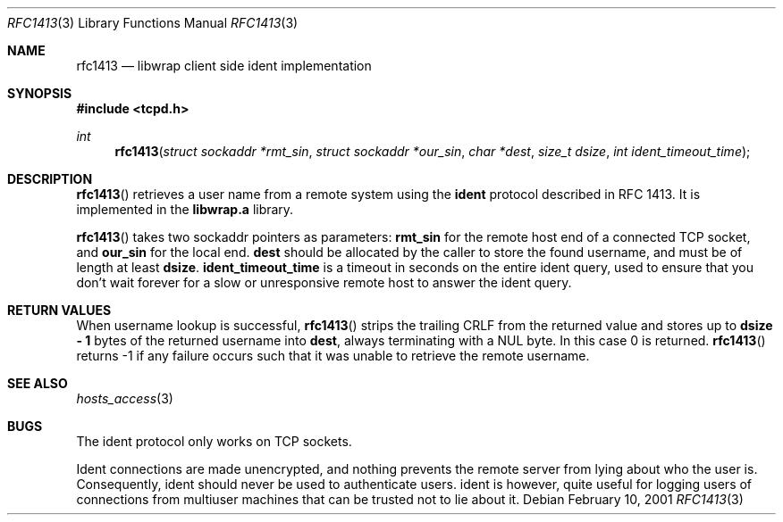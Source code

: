 .\"	$OpenBSD: src/lib/libwrap/rfc1413.3,v 1.11 2003/06/03 20:49:27 deraadt Exp $
.\"
.\" Copyright (c) 2001, Bob Beck.  All rights reserved.
.\"
.\" Redistribution and use in source and binary forms, with or without
.\" modification, are permitted provided that the following conditions
.\" are met:
.\" 1. Redistributions of source code must retain the above copyright
.\"    notice, this list of conditions and the following disclaimer.
.\" 2. Redistributions in binary form must reproduce the above copyright
.\"    notice, this list of conditions and the following disclaimer in the
.\"    documentation and/or other materials provided with the distribution.
.\"
.\" THIS SOFTWARE IS PROVIDED BY THE AUTHOR(S) ``AS IS'' AND ANY EXPRESS
.\" OR IMPLIED WARRANTIES, INCLUDING, BUT NOT LIMITED TO, THE IMPLIED
.\" WARRANTIES OF MERCHANTABILITY AND FITNESS FOR A PARTICULAR PURPOSE ARE
.\" DISCLAIMED.  IN NO EVENT SHALL THE AUTHOR(S) BE LIABLE FOR ANY DIRECT,
.\" INDIRECT, INCIDENTAL, SPECIAL, EXEMPLARY, OR CONSEQUENTIAL DAMAGES
.\" (INCLUDING, BUT NOT LIMITED TO, PROCUREMENT OF SUBSTITUTE GOODS OR
.\" SERVICES; LOSS OF USE, DATA, OR PROFITS; OR BUSINESS INTERRUPTION) HOWEVER
.\" CAUSED AND ON ANY THEORY OF LIABILITY, WHETHER IN CONTRACT, STRICT
.\" LIABILITY, OR TORT (INCLUDING NEGLIGENCE OR OTHERWISE) ARISING IN ANY WAY
.\" OUT OF THE USE OF THIS SOFTWARE, EVEN IF ADVISED OF THE POSSIBILITY OF
.\" SUCH DAMAGE.
.\"
.Dd February 10, 2001
.Dt RFC1413 3
.Os
.Sh NAME
.Nm rfc1413
.Nd libwrap client side ident implementation
.Sh SYNOPSIS
.Fd #include <tcpd.h>
.Ft int
.Fn rfc1413 "struct sockaddr *rmt_sin" "struct sockaddr *our_sin" "char   *dest" "size_t dsize" "int ident_timeout_time"
.Sh DESCRIPTION
.Fn rfc1413
retrieves a user name from a remote system using the
.Nm ident
protocol described in RFC 1413.
It is implemented in the
.Nm libwrap.a
library.
.Pp
.Fn rfc1413
takes two sockaddr pointers as parameters:
.Nm rmt_sin
for the remote host end of a connected TCP socket, and
.Nm our_sin
for the local end.
.Nm dest
should be allocated by the caller to store the found username,
and must be of length at least
.Nm dsize .
.Nm ident_timeout_time
is a timeout in seconds on the entire ident query, used to ensure
that you don't wait forever for a slow or unresponsive remote host
to answer the ident query.
.Sh RETURN VALUES
When username lookup is successful,
.Fn rfc1413
strips the trailing CRLF from the returned value and stores up to
.Nm "dsize - 1"
bytes of the returned username into
.Nm dest ,
always terminating with a NUL byte.
In this case 0 is returned.
.Fn rfc1413
returns -1 if any failure occurs such that it was unable to
retrieve the remote username.
.Sh SEE ALSO
.Xr hosts_access 3
.Sh BUGS
The ident protocol only works on TCP sockets.
.Pp
Ident connections are made unencrypted, and nothing prevents the
remote server from lying about who the user is.
Consequently, ident should never be used to authenticate users.
ident is however, quite useful for logging users of connections
from multiuser machines that can be trusted not to lie about it.
\" @(#) hosts_access.3 1.8 96/02/11 17:01:26
